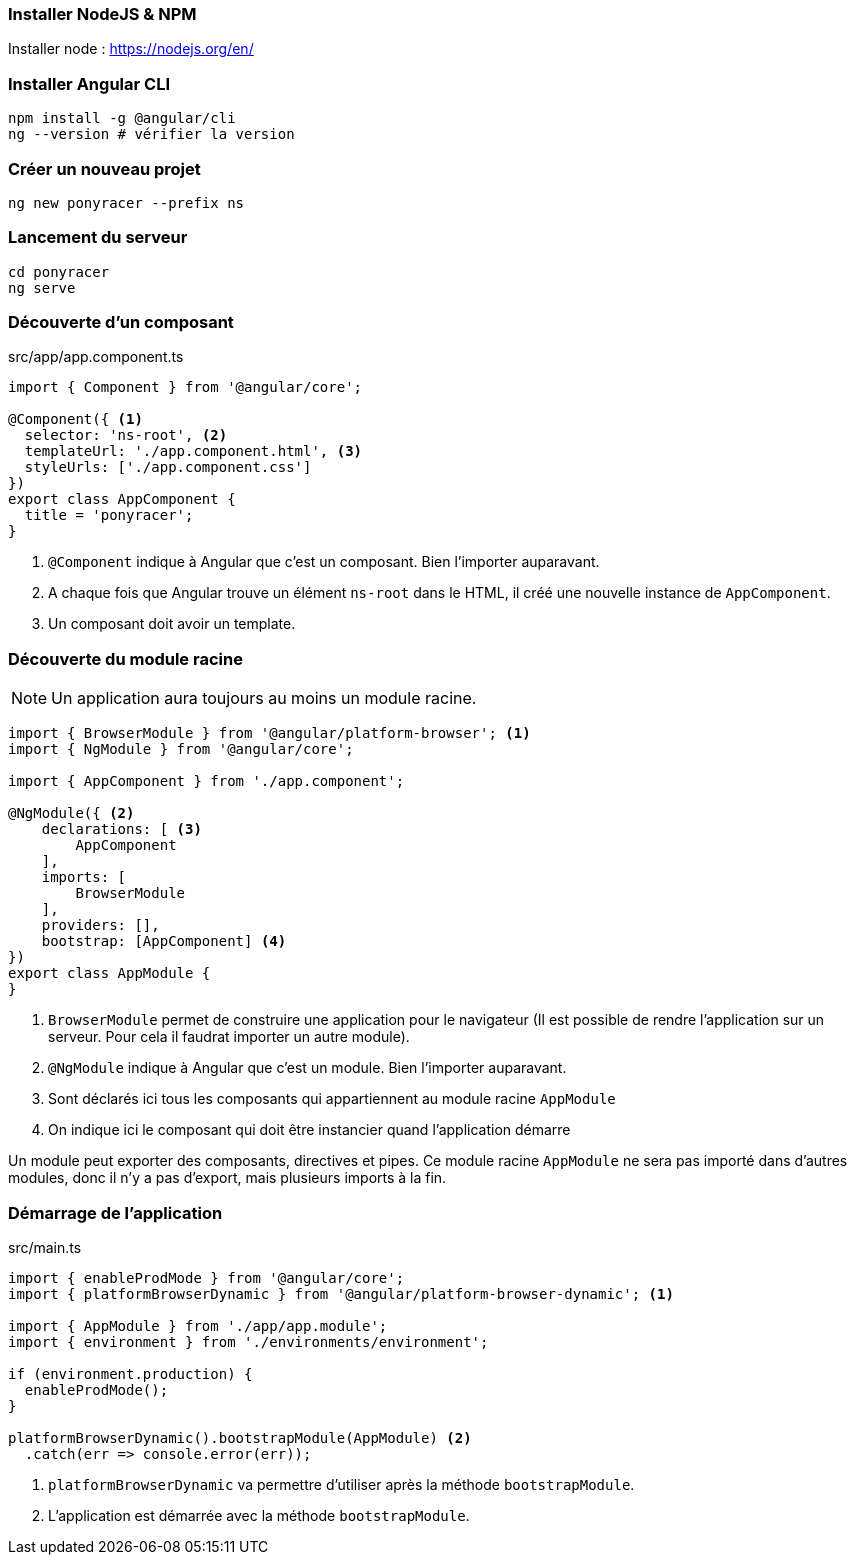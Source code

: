 === Installer NodeJS & NPM

Installer node : https://nodejs.org/en/

=== Installer Angular CLI

[source,bash]
----
npm install -g @angular/cli
ng --version # vérifier la version
----

=== Créer un nouveau projet

[source,bash]
----
ng new ponyracer --prefix ns
----

=== Lancement du serveur

[source,bash]
----
cd ponyracer
ng serve
----

=== Découverte d'un composant

.src/app/app.component.ts
[source,javascript]
----
import { Component } from '@angular/core';

@Component({ <1>
  selector: 'ns-root', <2>
  templateUrl: './app.component.html', <3>
  styleUrls: ['./app.component.css']
})
export class AppComponent {
  title = 'ponyracer';
}
----

<1> `@Component` indique à Angular que c'est un composant. Bien l'importer auparavant.
<2> A chaque fois que Angular trouve un élément `ns-root` dans le HTML, il créé une nouvelle instance de `AppComponent`.
<3> Un composant doit avoir un template.

=== Découverte du module racine

NOTE: Un application aura toujours au moins un module racine.

[source,javascript]
----
import { BrowserModule } from '@angular/platform-browser'; <1>
import { NgModule } from '@angular/core';

import { AppComponent } from './app.component';

@NgModule({ <2>
    declarations: [ <3>
        AppComponent
    ],
    imports: [
        BrowserModule
    ],
    providers: [],
    bootstrap: [AppComponent] <4>
})
export class AppModule {
}
----
<1> `BrowserModule` permet de construire une application pour le navigateur (Il est possible de rendre l'application sur un serveur. Pour cela il faudrat importer un autre module).
<2> `@NgModule` indique à Angular que c'est un module. Bien l'importer auparavant.
<3> Sont déclarés ici tous les composants qui appartiennent au module racine `AppModule`
<4> On indique ici le composant qui doit être instancier quand l'application démarre

Un module peut exporter des composants, directives et pipes. Ce module racine `AppModule` ne sera pas importé dans d'autres modules, donc il n'y a pas d'export, mais plusieurs imports à la fin.

=== Démarrage de l'application

.src/main.ts
[source,javascript]
----
import { enableProdMode } from '@angular/core';
import { platformBrowserDynamic } from '@angular/platform-browser-dynamic'; <1>

import { AppModule } from './app/app.module';
import { environment } from './environments/environment';

if (environment.production) {
  enableProdMode();
}

platformBrowserDynamic().bootstrapModule(AppModule) <2>
  .catch(err => console.error(err));
----
<1> `platformBrowserDynamic` va permettre d'utiliser après la méthode `bootstrapModule`.
<2> L'application est démarrée avec la méthode `bootstrapModule`.